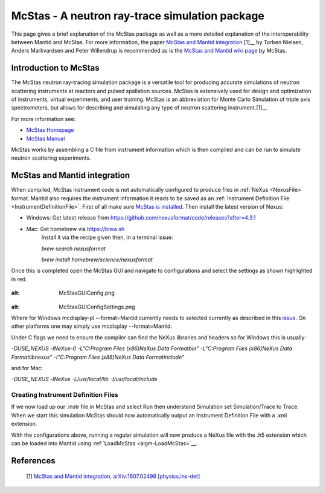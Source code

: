 .. _McStas - A neutron ray-trace simulation package:

McStas - A neutron ray-trace simulation package
===============================================

This page gives a brief explanation of the McStas package as well as a more detailed explanation of the 
interoperability between Mantid and McStas. For more information, the paper 
`McStas and Mantid integration <https://arxiv.org/abs/1607.02498>`__ [1]__ by Torben Nielsen, 
Anders Markvardsen and Peter Willendrup is recommended as is the 
`McStas and Mantid wiki page <https://github.com/McStasMcXtrace/McCode/wiki/McStas-and-Mantid>`__ by McStas.

Introduction to McStas
----------------------
The McStas neutron ray-tracing simulation package is a versatile tool for producing accurate
simulations of neutron scattering instruments at reactors and pulsed spallation sources. McStas is
extensively used for design and optimization of instruments, virtual experiments, and user training.
McStas is an abbreviation for Monte Carlo Simulation of triple axis spectrometers, but allows for
describing and simulating any type of neutron scattering instrument.[1]__

For more information see:

- `McStas Homepage <http://www.mcstas.org/>`__
- `McStas Manual <http://www.mcstas.org/documentation/manual/>`__

McStas works by assembling a C file from instrument information which is then compiled and can be 
run to simulate neutron scattering experiments.


McStas and Mantid integration
-----------------------------
When compiled, McStas instrument code is not automatically configured to produce files in 
:ref:`NeXus <NexusFile>` format. Mantid also requires the instrument information it reads to be saved as 
an :ref:`Instrument Definition File <InstrumentDefinitionFile>`. First of all make sure `McStas is installed 
<http://mcstas.org/download/>`__. Then install the latest version of Nexus:

- Windows: Get latest release from https://github.com/nexusformat/code/releases?after=4.3.1 
- Mac: Get homebrew via https://brew.sh
	Install it via the recipe given then, in a terminal issue:
	
	`brew search nexusformat`
	
	`brew install homebrew/science/nexusformat`

Once this is completed open the McStas GUI and navigate to configurations and select the settings as shown 
highlighted in red.

.. figure:: ../images/McStasGUIConfig.png
:alt: McStasGUIConfig.png

.. figure:: ../images/McStasGUIConfigSettings.png
:alt: McStasGUIConfigSettings.png

Where for Windows mcdisplay-pl --format=Mantid currently needs to selected currently as described in this 
`issue <https://github.com/McStasMcXtrace/McCode/issues/459>`__. On other platforms one may simply 
use mcdisplay --format=Mantid.

Under C flags we need to ensure the compiler can find the NeXus libraries and headers so for Windows this 
is usually:

`-DUSE_NEXUS -lNeXus-0  -L"C:\Program Files (x86)\NeXus Data Format\bin" -L"C:\Program Files (x86)\NeXus Data Format\lib\nexus" -I"C:\Program Files (x86)\NeXus Data Format\include"` 

and for Mac:

`-DUSE_NEXUS -lNeXus -L/usr/local/lib -I/usr/local/include`


Creating Instrument Definition Files
~~~~~~~~~~~~~~~~~~~~~~~~~~~~~~~~~~~~
If we now load up our .instr file in McStas and select Run then understand Simulation set Simulation/Trace to Trace. 
When we start this simulation McStas should now automatically output an Instrument Definition File with a .xml extension.


With the configurations above, running a regular simulation will now produce a NeXus file with the .h5 extension which can 
be loaded into Mantid using :ref:`LoadMcStas <algm-LoadMcStas>`__.


References
----------
	[1] `McStas and Mantid integration, arXiv:1607.02498 [physics.ins-det] <https://arxiv.org/abs/1607.02498>`__

.. categories:: Concepts
